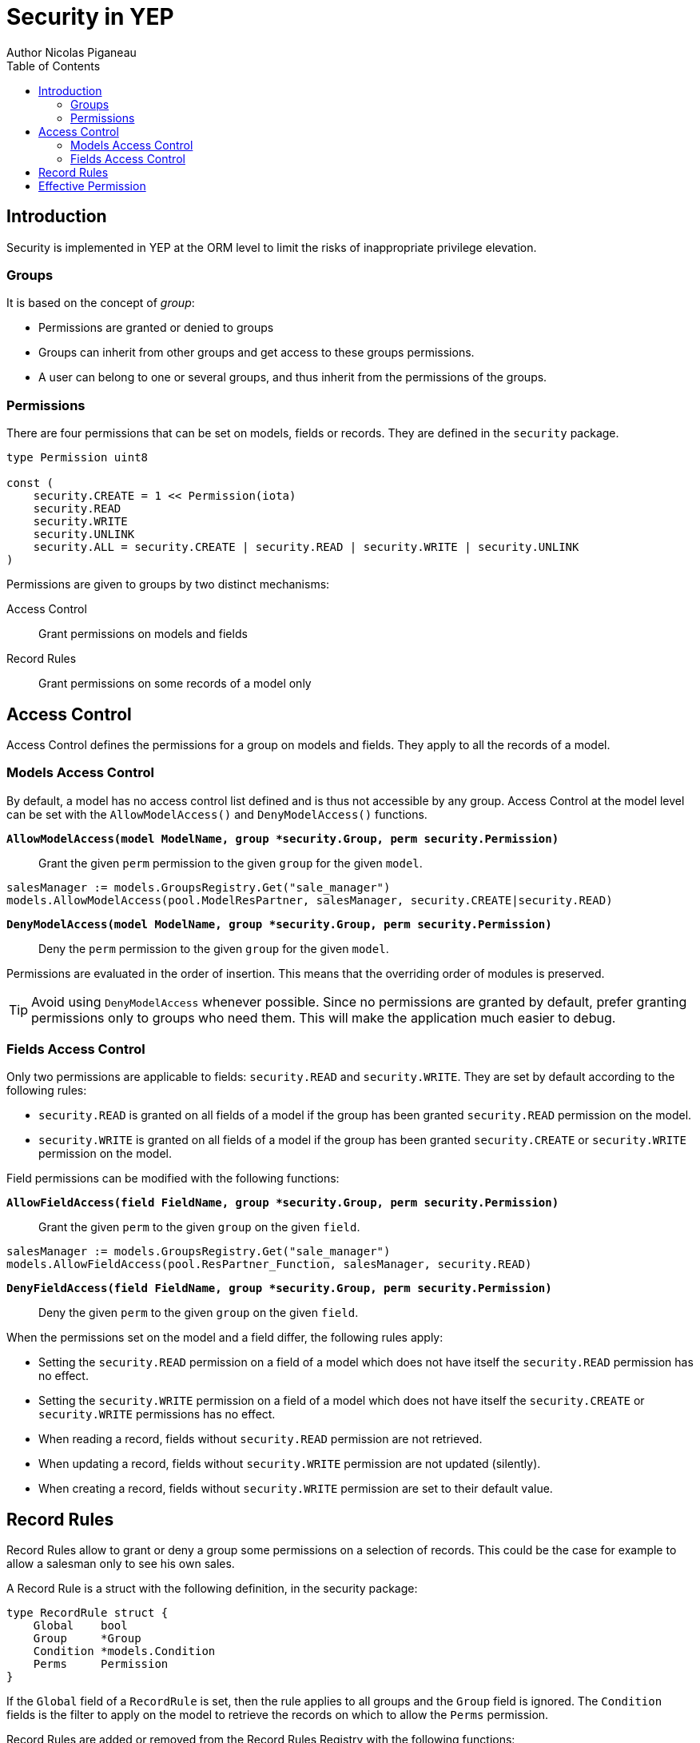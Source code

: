 = Security in YEP
Author Nicolas Piganeau
:prewrap!:
:toc:

== Introduction

Security is implemented in YEP at the ORM level to limit the risks of
inappropriate privilege elevation.

=== Groups
It is based on the concept of __group__:

- Permissions are granted or denied to groups
- Groups can inherit from other groups and get access to these groups
permissions.
- A user can belong to one or several groups, and thus inherit from the
permissions of the groups.

=== Permissions

There are four permissions that can be set on models, fields or records.
They are defined in the `security` package.

[source,go]
----
type Permission uint8

const (
    security.CREATE = 1 << Permission(iota)
    security.READ
    security.WRITE
    security.UNLINK
    security.ALL = security.CREATE | security.READ | security.WRITE | security.UNLINK
)
----
Permissions are given to groups by two distinct mechanisms:

Access Control::
Grant permissions on models and fields

Record Rules::
Grant permissions on some records of a model only

== Access Control

Access Control defines the permissions for a group on models and fields.
They apply to all the records of a model.

=== Models Access Control

By default, a model has no access control list defined and is thus not
accessible by any group. Access Control at the model level can be set with the
`AllowModelAccess()` and `DenyModelAccess()` functions.

`*AllowModelAccess(model ModelName, group *security.Group, perm security.Permission)*`::
Grant the given `perm` permission to the given `group` for the given `model`.

[source,go]
salesManager := models.GroupsRegistry.Get("sale_manager")
models.AllowModelAccess(pool.ModelResPartner, salesManager, security.CREATE|security.READ)

`*DenyModelAccess(model ModelName, group *security.Group, perm security.Permission)*`::
Deny the `perm` permission to the given `group` for the given `model`.

Permissions are evaluated in the order of insertion. This means that the
overriding order of modules is preserved.

TIP: Avoid using `DenyModelAccess` whenever possible. Since no permissions are
granted by default, prefer granting permissions only to groups who need them.
This will make the application much easier to debug.

=== Fields Access Control

Only two permissions are applicable to fields: `security.READ` and
`security.WRITE`. They are set by default according to the following rules:

- `security.READ` is granted on all fields of a model if the group has been
granted `security.READ` permission on the model.
- `security.WRITE` is granted on all fields of a model if the group has been
granted `security.CREATE` or `security.WRITE` permission on the model.

Field permissions can be modified with the following functions:

`*AllowFieldAccess(field FieldName, group *security.Group, perm security.Permission)*`::
Grant the given `perm` to the given `group` on the given `field`.

[source,go]
salesManager := models.GroupsRegistry.Get("sale_manager")
models.AllowFieldAccess(pool.ResPartner_Function, salesManager, security.READ)

`*DenyFieldAccess(field FieldName, group *security.Group, perm security.Permission)*`::
Deny the given `perm` to the given `group` on the given `field`.

When the permissions set on the model and a field differ, the following rules
apply:

- Setting the `security.READ` permission on a field of a model which does not
have itself the `security.READ` permission has no effect.
- Setting the `security.WRITE` permission on a field of a model which does not
have itself the `security.CREATE` or `security.WRITE` permissions has no effect.

- When reading a record, fields without `security.READ` permission are not
retrieved.
- When updating a record, fields without `security.WRITE` permission are not
updated (silently).
- When creating a record, fields without `security.WRITE` permission are set to
their default value.

== Record Rules

Record Rules allow to grant or deny a group some permissions on a selection of
records. This could be the case for example to allow a salesman only to see his
own sales.

A Record Rule is a struct with the following definition, in the security
package:

[source,go]
----
type RecordRule struct {
    Global    bool
    Group     *Group
    Condition *models.Condition
    Perms     Permission
}
----

If the `Global` field of a `RecordRule` is set, then the rule applies to all
groups and the `Group` field is ignored. The `Condition` fields is the
filter to apply on the model to retrieve the records on which to allow the
`Perms` permission.

Record Rules are added or removed from the Record Rules Registry with the
following functions:

`*AddRecordRule(name string, model ModelName, rule RecordRule)*`::
Register the given `RecordRule` to the registry for the given `model` with the
given `name`.

[source,go]
----
salesman := models.GroupsRegistry.Get("sale_user")
rule := security.RecordRule {
    Group:     salesman,
    Condition: models.NewCondition().And("User.ID", "=", env.Uid),
    Perms:     security.ALL,
}
models.AddRecordRule("salesman_own_partner", pool.ModelResPartner, rule)
----

`*RemoveRecordRule(name string, model ModelName)*`::
Removes the Record Rule with the given `name` from the rule registry of the
given `model`.

[source,go]
models.RemoveRecordRule("salesman_own_partner", pool.ModelResPartner)

If no record rule is set for a given group, then this group has implicitly
access to all the records of the model with all permissions. Otherwise, only
records matching all the Record Rules set for this group can be accessed.

== Effective Permission

To be effective, a permission must be set on the model, the field and the
record.

